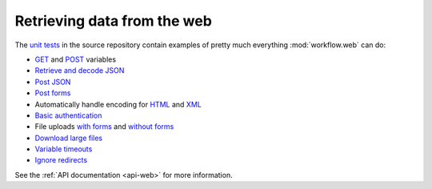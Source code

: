 
.. _guide-web:

============================
Retrieving data from the web
============================

The `unit tests`_ in the source repository contain examples of pretty
much everything :mod:`workflow.web` can do:

* `GET`_ and `POST`_ variables
* `Retrieve and decode JSON`_
* `Post JSON`_
* `Post forms`_
* Automatically handle encoding for `HTML`_ and `XML`_
* `Basic authentication`_
* File uploads `with forms`_ and `without forms`_
* `Download large files`_
* `Variable timeouts`_
* `Ignore redirects`_

See the :ref:`API documentation <api-web>` for more information.

.. _GET: https://github.com/deanishe/alfred-workflow/blob/fdc7c001c2cb76a41aee3e5a755486a977a36b20/tests/test_web.py#L128
.. _POST: https://github.com/deanishe/alfred-workflow/blob/fdc7c001c2cb76a41aee3e5a755486a977a36b20/tests/test_web.py#L76
.. _unit tests: https://github.com/deanishe/alfred-workflow/blob/fdc7c001c2cb76a41aee3e5a755486a977a36b20/tests/test_web.py
.. _Ignore redirects: https://github.com/deanishe/alfred-workflow/blob/fdc7c001c2cb76a41aee3e5a755486a977a36b20/tests/test_web.py#L67
.. _Variable timeouts: https://github.com/deanishe/alfred-workflow/blob/fdc7c001c2cb76a41aee3e5a755486a977a36b20/tests/test_web.py#L101
.. _Post forms: https://github.com/deanishe/alfred-workflow/blob/fdc7c001c2cb76a41aee3e5a755486a977a36b20/tests/test_web.py#L76
.. _Post JSON: https://github.com/deanishe/alfred-workflow/blob/fdc7c001c2cb76a41aee3e5a755486a977a36b20/tests/test_web.py#L86
.. _HTML: https://github.com/deanishe/alfred-workflow/blob/fdc7c001c2cb76a41aee3e5a755486a977a36b20/tests/test_web.py#L106
.. _XML: https://github.com/deanishe/alfred-workflow/blob/fdc7c001c2cb76a41aee3e5a755486a977a36b20/tests/test_web.py#L121
.. _Basic authentication: https://github.com/deanishe/alfred-workflow/blob/fdc7c001c2cb76a41aee3e5a755486a977a36b20/tests/test_web.py#L137
.. _with forms: https://github.com/deanishe/alfred-workflow/blob/fdc7c001c2cb76a41aee3e5a755486a977a36b20/tests/test_web.py#L153
.. _without forms: https://github.com/deanishe/alfred-workflow/blob/fdc7c001c2cb76a41aee3e5a755486a977a36b20/tests/test_web.py#L173
.. _Retrieve and decode JSON: https://github.com/deanishe/alfred-workflow/blob/fdc7c001c2cb76a41aee3e5a755486a977a36b20/tests/test_web.py#L189
.. _Download large files: https://github.com/deanishe/alfred-workflow/blob/fdc7c001c2cb76a41aee3e5a755486a977a36b20/tests/test_web.py#L197
